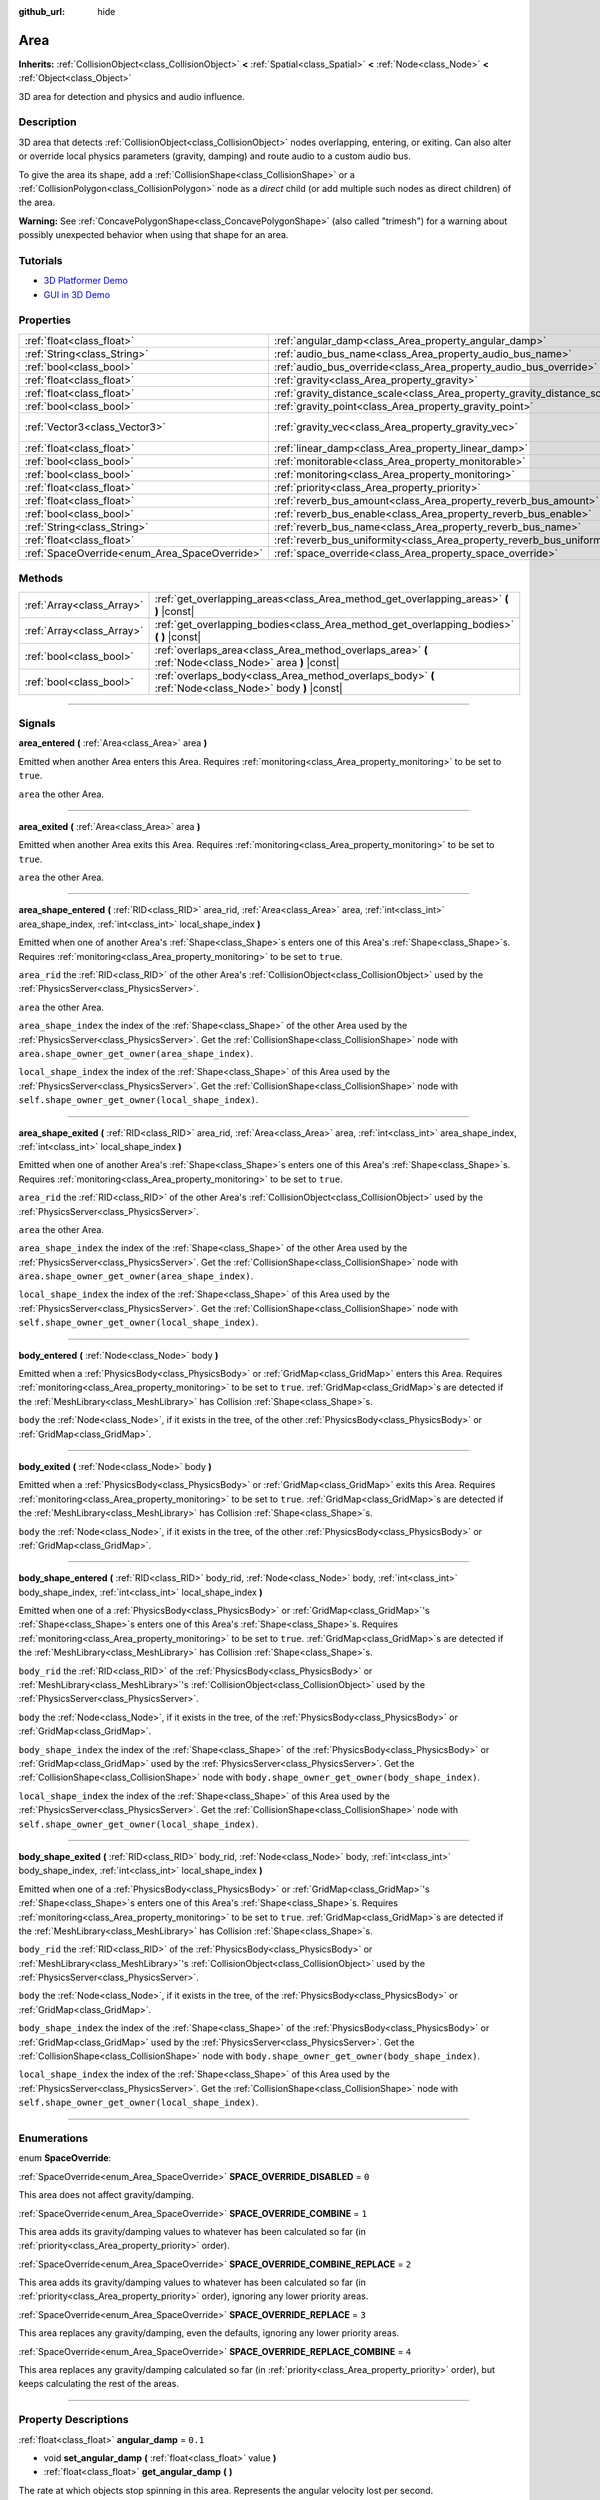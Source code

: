 :github_url: hide

.. DO NOT EDIT THIS FILE!!!
.. Generated automatically from Godot engine sources.
.. Generator: https://github.com/godotengine/godot/tree/3.5/doc/tools/make_rst.py.
.. XML source: https://github.com/godotengine/godot/tree/3.5/doc/classes/Area.xml.

.. _class_Area:

Area
====

**Inherits:** :ref:`CollisionObject<class_CollisionObject>` **<** :ref:`Spatial<class_Spatial>` **<** :ref:`Node<class_Node>` **<** :ref:`Object<class_Object>`

3D area for detection and physics and audio influence.

.. rst-class:: classref-introduction-group

Description
-----------

3D area that detects :ref:`CollisionObject<class_CollisionObject>` nodes overlapping, entering, or exiting. Can also alter or override local physics parameters (gravity, damping) and route audio to a custom audio bus.

To give the area its shape, add a :ref:`CollisionShape<class_CollisionShape>` or a :ref:`CollisionPolygon<class_CollisionPolygon>` node as a *direct* child (or add multiple such nodes as direct children) of the area.

\ **Warning:** See :ref:`ConcavePolygonShape<class_ConcavePolygonShape>` (also called "trimesh") for a warning about possibly unexpected behavior when using that shape for an area.

.. rst-class:: classref-introduction-group

Tutorials
---------

- `3D Platformer Demo <https://godotengine.org/asset-library/asset/125>`__

- `GUI in 3D Demo <https://godotengine.org/asset-library/asset/127>`__

.. rst-class:: classref-reftable-group

Properties
----------

.. table::
   :widths: auto

   +-----------------------------------------------+---------------------------------------------------------------------------+-------------------------+
   | :ref:`float<class_float>`                     | :ref:`angular_damp<class_Area_property_angular_damp>`                     | ``0.1``                 |
   +-----------------------------------------------+---------------------------------------------------------------------------+-------------------------+
   | :ref:`String<class_String>`                   | :ref:`audio_bus_name<class_Area_property_audio_bus_name>`                 | ``"Master"``            |
   +-----------------------------------------------+---------------------------------------------------------------------------+-------------------------+
   | :ref:`bool<class_bool>`                       | :ref:`audio_bus_override<class_Area_property_audio_bus_override>`         | ``false``               |
   +-----------------------------------------------+---------------------------------------------------------------------------+-------------------------+
   | :ref:`float<class_float>`                     | :ref:`gravity<class_Area_property_gravity>`                               | ``9.8``                 |
   +-----------------------------------------------+---------------------------------------------------------------------------+-------------------------+
   | :ref:`float<class_float>`                     | :ref:`gravity_distance_scale<class_Area_property_gravity_distance_scale>` | ``0.0``                 |
   +-----------------------------------------------+---------------------------------------------------------------------------+-------------------------+
   | :ref:`bool<class_bool>`                       | :ref:`gravity_point<class_Area_property_gravity_point>`                   | ``false``               |
   +-----------------------------------------------+---------------------------------------------------------------------------+-------------------------+
   | :ref:`Vector3<class_Vector3>`                 | :ref:`gravity_vec<class_Area_property_gravity_vec>`                       | ``Vector3( 0, -1, 0 )`` |
   +-----------------------------------------------+---------------------------------------------------------------------------+-------------------------+
   | :ref:`float<class_float>`                     | :ref:`linear_damp<class_Area_property_linear_damp>`                       | ``0.1``                 |
   +-----------------------------------------------+---------------------------------------------------------------------------+-------------------------+
   | :ref:`bool<class_bool>`                       | :ref:`monitorable<class_Area_property_monitorable>`                       | ``true``                |
   +-----------------------------------------------+---------------------------------------------------------------------------+-------------------------+
   | :ref:`bool<class_bool>`                       | :ref:`monitoring<class_Area_property_monitoring>`                         | ``true``                |
   +-----------------------------------------------+---------------------------------------------------------------------------+-------------------------+
   | :ref:`float<class_float>`                     | :ref:`priority<class_Area_property_priority>`                             | ``0.0``                 |
   +-----------------------------------------------+---------------------------------------------------------------------------+-------------------------+
   | :ref:`float<class_float>`                     | :ref:`reverb_bus_amount<class_Area_property_reverb_bus_amount>`           | ``0.0``                 |
   +-----------------------------------------------+---------------------------------------------------------------------------+-------------------------+
   | :ref:`bool<class_bool>`                       | :ref:`reverb_bus_enable<class_Area_property_reverb_bus_enable>`           | ``false``               |
   +-----------------------------------------------+---------------------------------------------------------------------------+-------------------------+
   | :ref:`String<class_String>`                   | :ref:`reverb_bus_name<class_Area_property_reverb_bus_name>`               | ``"Master"``            |
   +-----------------------------------------------+---------------------------------------------------------------------------+-------------------------+
   | :ref:`float<class_float>`                     | :ref:`reverb_bus_uniformity<class_Area_property_reverb_bus_uniformity>`   | ``0.0``                 |
   +-----------------------------------------------+---------------------------------------------------------------------------+-------------------------+
   | :ref:`SpaceOverride<enum_Area_SpaceOverride>` | :ref:`space_override<class_Area_property_space_override>`                 | ``0``                   |
   +-----------------------------------------------+---------------------------------------------------------------------------+-------------------------+

.. rst-class:: classref-reftable-group

Methods
-------

.. table::
   :widths: auto

   +---------------------------+--------------------------------------------------------------------------------------------------------+
   | :ref:`Array<class_Array>` | :ref:`get_overlapping_areas<class_Area_method_get_overlapping_areas>` **(** **)** |const|              |
   +---------------------------+--------------------------------------------------------------------------------------------------------+
   | :ref:`Array<class_Array>` | :ref:`get_overlapping_bodies<class_Area_method_get_overlapping_bodies>` **(** **)** |const|            |
   +---------------------------+--------------------------------------------------------------------------------------------------------+
   | :ref:`bool<class_bool>`   | :ref:`overlaps_area<class_Area_method_overlaps_area>` **(** :ref:`Node<class_Node>` area **)** |const| |
   +---------------------------+--------------------------------------------------------------------------------------------------------+
   | :ref:`bool<class_bool>`   | :ref:`overlaps_body<class_Area_method_overlaps_body>` **(** :ref:`Node<class_Node>` body **)** |const| |
   +---------------------------+--------------------------------------------------------------------------------------------------------+

.. rst-class:: classref-section-separator

----

.. rst-class:: classref-descriptions-group

Signals
-------

.. _class_Area_signal_area_entered:

.. rst-class:: classref-signal

**area_entered** **(** :ref:`Area<class_Area>` area **)**

Emitted when another Area enters this Area. Requires :ref:`monitoring<class_Area_property_monitoring>` to be set to ``true``.

\ ``area`` the other Area.

.. rst-class:: classref-item-separator

----

.. _class_Area_signal_area_exited:

.. rst-class:: classref-signal

**area_exited** **(** :ref:`Area<class_Area>` area **)**

Emitted when another Area exits this Area. Requires :ref:`monitoring<class_Area_property_monitoring>` to be set to ``true``.

\ ``area`` the other Area.

.. rst-class:: classref-item-separator

----

.. _class_Area_signal_area_shape_entered:

.. rst-class:: classref-signal

**area_shape_entered** **(** :ref:`RID<class_RID>` area_rid, :ref:`Area<class_Area>` area, :ref:`int<class_int>` area_shape_index, :ref:`int<class_int>` local_shape_index **)**

Emitted when one of another Area's :ref:`Shape<class_Shape>`\ s enters one of this Area's :ref:`Shape<class_Shape>`\ s. Requires :ref:`monitoring<class_Area_property_monitoring>` to be set to ``true``.

\ ``area_rid`` the :ref:`RID<class_RID>` of the other Area's :ref:`CollisionObject<class_CollisionObject>` used by the :ref:`PhysicsServer<class_PhysicsServer>`.

\ ``area`` the other Area.

\ ``area_shape_index`` the index of the :ref:`Shape<class_Shape>` of the other Area used by the :ref:`PhysicsServer<class_PhysicsServer>`. Get the :ref:`CollisionShape<class_CollisionShape>` node with ``area.shape_owner_get_owner(area_shape_index)``.

\ ``local_shape_index`` the index of the :ref:`Shape<class_Shape>` of this Area used by the :ref:`PhysicsServer<class_PhysicsServer>`. Get the :ref:`CollisionShape<class_CollisionShape>` node with ``self.shape_owner_get_owner(local_shape_index)``.

.. rst-class:: classref-item-separator

----

.. _class_Area_signal_area_shape_exited:

.. rst-class:: classref-signal

**area_shape_exited** **(** :ref:`RID<class_RID>` area_rid, :ref:`Area<class_Area>` area, :ref:`int<class_int>` area_shape_index, :ref:`int<class_int>` local_shape_index **)**

Emitted when one of another Area's :ref:`Shape<class_Shape>`\ s enters one of this Area's :ref:`Shape<class_Shape>`\ s. Requires :ref:`monitoring<class_Area_property_monitoring>` to be set to ``true``.

\ ``area_rid`` the :ref:`RID<class_RID>` of the other Area's :ref:`CollisionObject<class_CollisionObject>` used by the :ref:`PhysicsServer<class_PhysicsServer>`.

\ ``area`` the other Area.

\ ``area_shape_index`` the index of the :ref:`Shape<class_Shape>` of the other Area used by the :ref:`PhysicsServer<class_PhysicsServer>`. Get the :ref:`CollisionShape<class_CollisionShape>` node with ``area.shape_owner_get_owner(area_shape_index)``.

\ ``local_shape_index`` the index of the :ref:`Shape<class_Shape>` of this Area used by the :ref:`PhysicsServer<class_PhysicsServer>`. Get the :ref:`CollisionShape<class_CollisionShape>` node with ``self.shape_owner_get_owner(local_shape_index)``.

.. rst-class:: classref-item-separator

----

.. _class_Area_signal_body_entered:

.. rst-class:: classref-signal

**body_entered** **(** :ref:`Node<class_Node>` body **)**

Emitted when a :ref:`PhysicsBody<class_PhysicsBody>` or :ref:`GridMap<class_GridMap>` enters this Area. Requires :ref:`monitoring<class_Area_property_monitoring>` to be set to ``true``. :ref:`GridMap<class_GridMap>`\ s are detected if the :ref:`MeshLibrary<class_MeshLibrary>` has Collision :ref:`Shape<class_Shape>`\ s.

\ ``body`` the :ref:`Node<class_Node>`, if it exists in the tree, of the other :ref:`PhysicsBody<class_PhysicsBody>` or :ref:`GridMap<class_GridMap>`.

.. rst-class:: classref-item-separator

----

.. _class_Area_signal_body_exited:

.. rst-class:: classref-signal

**body_exited** **(** :ref:`Node<class_Node>` body **)**

Emitted when a :ref:`PhysicsBody<class_PhysicsBody>` or :ref:`GridMap<class_GridMap>` exits this Area. Requires :ref:`monitoring<class_Area_property_monitoring>` to be set to ``true``. :ref:`GridMap<class_GridMap>`\ s are detected if the :ref:`MeshLibrary<class_MeshLibrary>` has Collision :ref:`Shape<class_Shape>`\ s.

\ ``body`` the :ref:`Node<class_Node>`, if it exists in the tree, of the other :ref:`PhysicsBody<class_PhysicsBody>` or :ref:`GridMap<class_GridMap>`.

.. rst-class:: classref-item-separator

----

.. _class_Area_signal_body_shape_entered:

.. rst-class:: classref-signal

**body_shape_entered** **(** :ref:`RID<class_RID>` body_rid, :ref:`Node<class_Node>` body, :ref:`int<class_int>` body_shape_index, :ref:`int<class_int>` local_shape_index **)**

Emitted when one of a :ref:`PhysicsBody<class_PhysicsBody>` or :ref:`GridMap<class_GridMap>`'s :ref:`Shape<class_Shape>`\ s enters one of this Area's :ref:`Shape<class_Shape>`\ s. Requires :ref:`monitoring<class_Area_property_monitoring>` to be set to ``true``. :ref:`GridMap<class_GridMap>`\ s are detected if the :ref:`MeshLibrary<class_MeshLibrary>` has Collision :ref:`Shape<class_Shape>`\ s.

\ ``body_rid`` the :ref:`RID<class_RID>` of the :ref:`PhysicsBody<class_PhysicsBody>` or :ref:`MeshLibrary<class_MeshLibrary>`'s :ref:`CollisionObject<class_CollisionObject>` used by the :ref:`PhysicsServer<class_PhysicsServer>`.

\ ``body`` the :ref:`Node<class_Node>`, if it exists in the tree, of the :ref:`PhysicsBody<class_PhysicsBody>` or :ref:`GridMap<class_GridMap>`.

\ ``body_shape_index`` the index of the :ref:`Shape<class_Shape>` of the :ref:`PhysicsBody<class_PhysicsBody>` or :ref:`GridMap<class_GridMap>` used by the :ref:`PhysicsServer<class_PhysicsServer>`. Get the :ref:`CollisionShape<class_CollisionShape>` node with ``body.shape_owner_get_owner(body_shape_index)``.

\ ``local_shape_index`` the index of the :ref:`Shape<class_Shape>` of this Area used by the :ref:`PhysicsServer<class_PhysicsServer>`. Get the :ref:`CollisionShape<class_CollisionShape>` node with ``self.shape_owner_get_owner(local_shape_index)``.

.. rst-class:: classref-item-separator

----

.. _class_Area_signal_body_shape_exited:

.. rst-class:: classref-signal

**body_shape_exited** **(** :ref:`RID<class_RID>` body_rid, :ref:`Node<class_Node>` body, :ref:`int<class_int>` body_shape_index, :ref:`int<class_int>` local_shape_index **)**

Emitted when one of a :ref:`PhysicsBody<class_PhysicsBody>` or :ref:`GridMap<class_GridMap>`'s :ref:`Shape<class_Shape>`\ s enters one of this Area's :ref:`Shape<class_Shape>`\ s. Requires :ref:`monitoring<class_Area_property_monitoring>` to be set to ``true``. :ref:`GridMap<class_GridMap>`\ s are detected if the :ref:`MeshLibrary<class_MeshLibrary>` has Collision :ref:`Shape<class_Shape>`\ s.

\ ``body_rid`` the :ref:`RID<class_RID>` of the :ref:`PhysicsBody<class_PhysicsBody>` or :ref:`MeshLibrary<class_MeshLibrary>`'s :ref:`CollisionObject<class_CollisionObject>` used by the :ref:`PhysicsServer<class_PhysicsServer>`.

\ ``body`` the :ref:`Node<class_Node>`, if it exists in the tree, of the :ref:`PhysicsBody<class_PhysicsBody>` or :ref:`GridMap<class_GridMap>`.

\ ``body_shape_index`` the index of the :ref:`Shape<class_Shape>` of the :ref:`PhysicsBody<class_PhysicsBody>` or :ref:`GridMap<class_GridMap>` used by the :ref:`PhysicsServer<class_PhysicsServer>`. Get the :ref:`CollisionShape<class_CollisionShape>` node with ``body.shape_owner_get_owner(body_shape_index)``.

\ ``local_shape_index`` the index of the :ref:`Shape<class_Shape>` of this Area used by the :ref:`PhysicsServer<class_PhysicsServer>`. Get the :ref:`CollisionShape<class_CollisionShape>` node with ``self.shape_owner_get_owner(local_shape_index)``.

.. rst-class:: classref-section-separator

----

.. rst-class:: classref-descriptions-group

Enumerations
------------

.. _enum_Area_SpaceOverride:

.. rst-class:: classref-enumeration

enum **SpaceOverride**:

.. _class_Area_constant_SPACE_OVERRIDE_DISABLED:

.. rst-class:: classref-enumeration-constant

:ref:`SpaceOverride<enum_Area_SpaceOverride>` **SPACE_OVERRIDE_DISABLED** = ``0``

This area does not affect gravity/damping.

.. _class_Area_constant_SPACE_OVERRIDE_COMBINE:

.. rst-class:: classref-enumeration-constant

:ref:`SpaceOverride<enum_Area_SpaceOverride>` **SPACE_OVERRIDE_COMBINE** = ``1``

This area adds its gravity/damping values to whatever has been calculated so far (in :ref:`priority<class_Area_property_priority>` order).

.. _class_Area_constant_SPACE_OVERRIDE_COMBINE_REPLACE:

.. rst-class:: classref-enumeration-constant

:ref:`SpaceOverride<enum_Area_SpaceOverride>` **SPACE_OVERRIDE_COMBINE_REPLACE** = ``2``

This area adds its gravity/damping values to whatever has been calculated so far (in :ref:`priority<class_Area_property_priority>` order), ignoring any lower priority areas.

.. _class_Area_constant_SPACE_OVERRIDE_REPLACE:

.. rst-class:: classref-enumeration-constant

:ref:`SpaceOverride<enum_Area_SpaceOverride>` **SPACE_OVERRIDE_REPLACE** = ``3``

This area replaces any gravity/damping, even the defaults, ignoring any lower priority areas.

.. _class_Area_constant_SPACE_OVERRIDE_REPLACE_COMBINE:

.. rst-class:: classref-enumeration-constant

:ref:`SpaceOverride<enum_Area_SpaceOverride>` **SPACE_OVERRIDE_REPLACE_COMBINE** = ``4``

This area replaces any gravity/damping calculated so far (in :ref:`priority<class_Area_property_priority>` order), but keeps calculating the rest of the areas.

.. rst-class:: classref-section-separator

----

.. rst-class:: classref-descriptions-group

Property Descriptions
---------------------

.. _class_Area_property_angular_damp:

.. rst-class:: classref-property

:ref:`float<class_float>` **angular_damp** = ``0.1``

.. rst-class:: classref-property-setget

- void **set_angular_damp** **(** :ref:`float<class_float>` value **)**
- :ref:`float<class_float>` **get_angular_damp** **(** **)**

The rate at which objects stop spinning in this area. Represents the angular velocity lost per second.

See :ref:`ProjectSettings.physics/3d/default_angular_damp<class_ProjectSettings_property_physics/3d/default_angular_damp>` for more details about damping.

.. rst-class:: classref-item-separator

----

.. _class_Area_property_audio_bus_name:

.. rst-class:: classref-property

:ref:`String<class_String>` **audio_bus_name** = ``"Master"``

.. rst-class:: classref-property-setget

- void **set_audio_bus** **(** :ref:`String<class_String>` value **)**
- :ref:`String<class_String>` **get_audio_bus** **(** **)**

The name of the area's audio bus.

.. rst-class:: classref-item-separator

----

.. _class_Area_property_audio_bus_override:

.. rst-class:: classref-property

:ref:`bool<class_bool>` **audio_bus_override** = ``false``

.. rst-class:: classref-property-setget

- void **set_audio_bus_override** **(** :ref:`bool<class_bool>` value **)**
- :ref:`bool<class_bool>` **is_overriding_audio_bus** **(** **)**

If ``true``, the area's audio bus overrides the default audio bus.

.. rst-class:: classref-item-separator

----

.. _class_Area_property_gravity:

.. rst-class:: classref-property

:ref:`float<class_float>` **gravity** = ``9.8``

.. rst-class:: classref-property-setget

- void **set_gravity** **(** :ref:`float<class_float>` value **)**
- :ref:`float<class_float>` **get_gravity** **(** **)**

The area's gravity intensity (in meters per second squared). This value multiplies the gravity vector. This is useful to alter the force of gravity without altering its direction.

.. rst-class:: classref-item-separator

----

.. _class_Area_property_gravity_distance_scale:

.. rst-class:: classref-property

:ref:`float<class_float>` **gravity_distance_scale** = ``0.0``

.. rst-class:: classref-property-setget

- void **set_gravity_distance_scale** **(** :ref:`float<class_float>` value **)**
- :ref:`float<class_float>` **get_gravity_distance_scale** **(** **)**

The falloff factor for point gravity. The greater the value, the faster gravity decreases with distance.

.. rst-class:: classref-item-separator

----

.. _class_Area_property_gravity_point:

.. rst-class:: classref-property

:ref:`bool<class_bool>` **gravity_point** = ``false``

.. rst-class:: classref-property-setget

- void **set_gravity_is_point** **(** :ref:`bool<class_bool>` value **)**
- :ref:`bool<class_bool>` **is_gravity_a_point** **(** **)**

If ``true``, gravity is calculated from a point (set via :ref:`gravity_vec<class_Area_property_gravity_vec>`). See also :ref:`space_override<class_Area_property_space_override>`.

.. rst-class:: classref-item-separator

----

.. _class_Area_property_gravity_vec:

.. rst-class:: classref-property

:ref:`Vector3<class_Vector3>` **gravity_vec** = ``Vector3( 0, -1, 0 )``

.. rst-class:: classref-property-setget

- void **set_gravity_vector** **(** :ref:`Vector3<class_Vector3>` value **)**
- :ref:`Vector3<class_Vector3>` **get_gravity_vector** **(** **)**

The area's gravity vector (not normalized). If gravity is a point (see :ref:`gravity_point<class_Area_property_gravity_point>`), this will be the point of attraction.

.. rst-class:: classref-item-separator

----

.. _class_Area_property_linear_damp:

.. rst-class:: classref-property

:ref:`float<class_float>` **linear_damp** = ``0.1``

.. rst-class:: classref-property-setget

- void **set_linear_damp** **(** :ref:`float<class_float>` value **)**
- :ref:`float<class_float>` **get_linear_damp** **(** **)**

The rate at which objects stop moving in this area. Represents the linear velocity lost per second.

See :ref:`ProjectSettings.physics/3d/default_linear_damp<class_ProjectSettings_property_physics/3d/default_linear_damp>` for more details about damping.

.. rst-class:: classref-item-separator

----

.. _class_Area_property_monitorable:

.. rst-class:: classref-property

:ref:`bool<class_bool>` **monitorable** = ``true``

.. rst-class:: classref-property-setget

- void **set_monitorable** **(** :ref:`bool<class_bool>` value **)**
- :ref:`bool<class_bool>` **is_monitorable** **(** **)**

If ``true``, other monitoring areas can detect this area.

.. rst-class:: classref-item-separator

----

.. _class_Area_property_monitoring:

.. rst-class:: classref-property

:ref:`bool<class_bool>` **monitoring** = ``true``

.. rst-class:: classref-property-setget

- void **set_monitoring** **(** :ref:`bool<class_bool>` value **)**
- :ref:`bool<class_bool>` **is_monitoring** **(** **)**

If ``true``, the area detects bodies or areas entering and exiting it.

.. rst-class:: classref-item-separator

----

.. _class_Area_property_priority:

.. rst-class:: classref-property

:ref:`float<class_float>` **priority** = ``0.0``

.. rst-class:: classref-property-setget

- void **set_priority** **(** :ref:`float<class_float>` value **)**
- :ref:`float<class_float>` **get_priority** **(** **)**

The area's priority. Higher priority areas are processed first.

.. rst-class:: classref-item-separator

----

.. _class_Area_property_reverb_bus_amount:

.. rst-class:: classref-property

:ref:`float<class_float>` **reverb_bus_amount** = ``0.0``

.. rst-class:: classref-property-setget

- void **set_reverb_amount** **(** :ref:`float<class_float>` value **)**
- :ref:`float<class_float>` **get_reverb_amount** **(** **)**

The degree to which this area applies reverb to its associated audio. Ranges from ``0`` to ``1`` with ``0.1`` precision.

.. rst-class:: classref-item-separator

----

.. _class_Area_property_reverb_bus_enable:

.. rst-class:: classref-property

:ref:`bool<class_bool>` **reverb_bus_enable** = ``false``

.. rst-class:: classref-property-setget

- void **set_use_reverb_bus** **(** :ref:`bool<class_bool>` value **)**
- :ref:`bool<class_bool>` **is_using_reverb_bus** **(** **)**

If ``true``, the area applies reverb to its associated audio.

.. rst-class:: classref-item-separator

----

.. _class_Area_property_reverb_bus_name:

.. rst-class:: classref-property

:ref:`String<class_String>` **reverb_bus_name** = ``"Master"``

.. rst-class:: classref-property-setget

- void **set_reverb_bus** **(** :ref:`String<class_String>` value **)**
- :ref:`String<class_String>` **get_reverb_bus** **(** **)**

The reverb bus name to use for this area's associated audio.

.. rst-class:: classref-item-separator

----

.. _class_Area_property_reverb_bus_uniformity:

.. rst-class:: classref-property

:ref:`float<class_float>` **reverb_bus_uniformity** = ``0.0``

.. rst-class:: classref-property-setget

- void **set_reverb_uniformity** **(** :ref:`float<class_float>` value **)**
- :ref:`float<class_float>` **get_reverb_uniformity** **(** **)**

The degree to which this area's reverb is a uniform effect. Ranges from ``0`` to ``1`` with ``0.1`` precision.

.. rst-class:: classref-item-separator

----

.. _class_Area_property_space_override:

.. rst-class:: classref-property

:ref:`SpaceOverride<enum_Area_SpaceOverride>` **space_override** = ``0``

.. rst-class:: classref-property-setget

- void **set_space_override_mode** **(** :ref:`SpaceOverride<enum_Area_SpaceOverride>` value **)**
- :ref:`SpaceOverride<enum_Area_SpaceOverride>` **get_space_override_mode** **(** **)**

Override mode for gravity and damping calculations within this area. See :ref:`SpaceOverride<enum_Area_SpaceOverride>` for possible values.

.. rst-class:: classref-section-separator

----

.. rst-class:: classref-descriptions-group

Method Descriptions
-------------------

.. _class_Area_method_get_overlapping_areas:

.. rst-class:: classref-method

:ref:`Array<class_Array>` **get_overlapping_areas** **(** **)** |const|

Returns a list of intersecting **Area**\ s. The overlapping area's :ref:`CollisionObject.collision_layer<class_CollisionObject_property_collision_layer>` must be part of this area's :ref:`CollisionObject.collision_mask<class_CollisionObject_property_collision_mask>` in order to be detected.

For performance reasons (collisions are all processed at the same time) this list is modified once during the physics step, not immediately after objects are moved. Consider using signals instead.

.. rst-class:: classref-item-separator

----

.. _class_Area_method_get_overlapping_bodies:

.. rst-class:: classref-method

:ref:`Array<class_Array>` **get_overlapping_bodies** **(** **)** |const|

Returns a list of intersecting :ref:`PhysicsBody<class_PhysicsBody>`\ s. The overlapping body's :ref:`CollisionObject.collision_layer<class_CollisionObject_property_collision_layer>` must be part of this area's :ref:`CollisionObject.collision_mask<class_CollisionObject_property_collision_mask>` in order to be detected.

For performance reasons (collisions are all processed at the same time) this list is modified once during the physics step, not immediately after objects are moved. Consider using signals instead.

.. rst-class:: classref-item-separator

----

.. _class_Area_method_overlaps_area:

.. rst-class:: classref-method

:ref:`bool<class_bool>` **overlaps_area** **(** :ref:`Node<class_Node>` area **)** |const|

If ``true``, the given area overlaps the Area.

\ **Note:** The result of this test is not immediate after moving objects. For performance, list of overlaps is updated once per frame and before the physics step. Consider using signals instead.

.. rst-class:: classref-item-separator

----

.. _class_Area_method_overlaps_body:

.. rst-class:: classref-method

:ref:`bool<class_bool>` **overlaps_body** **(** :ref:`Node<class_Node>` body **)** |const|

If ``true``, the given physics body overlaps the Area.

\ **Note:** The result of this test is not immediate after moving objects. For performance, list of overlaps is updated once per frame and before the physics step. Consider using signals instead.

The ``body`` argument can either be a :ref:`PhysicsBody<class_PhysicsBody>` or a :ref:`GridMap<class_GridMap>` instance (while GridMaps are not physics body themselves, they register their tiles with collision shapes as a virtual physics body).

.. |virtual| replace:: :abbr:`virtual (This method should typically be overridden by the user to have any effect.)`
.. |const| replace:: :abbr:`const (This method has no side effects. It doesn't modify any of the instance's member variables.)`
.. |vararg| replace:: :abbr:`vararg (This method accepts any number of arguments after the ones described here.)`
.. |static| replace:: :abbr:`static (This method doesn't need an instance to be called, so it can be called directly using the class name.)`
